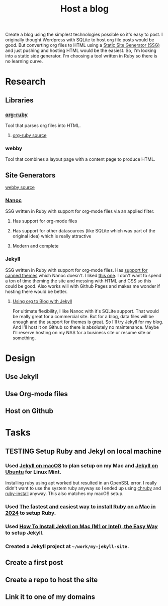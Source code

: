 :PROPERTIES:
:ID:       3DBFF988-A40C-400E-BC7E-EAE041B1DB84
:END:
#+title: Host a blog
#+TODO: IDEA TODO PLANNING DESIGNING INPROGRESS WAITING TESTING CHECKLIST APPROVED | DONE CANCELED

Create a blog using the simplest technologies possible so it's easy to post. I originally thought Wordpress with SQLite to host org file posts would be good. But converting org files to HTML using a
[[id:0FDAEE34-EEB5-4C5B-9E96-21A0D5A08E33][Static Site Generator (SSG)]] and just pushing and hosting HTML would be the easiest. So, I'm looking into a static side generator. I'm choosing a tool written in Ruby so there is no learning curve.

* Research
** Libraries
*** [[https://orgmode.org/worg/org-tutorials/org-ruby.html][org-ruby]]
Tool that parses org files into HTML.
**** [[https://github.com/bdewey/org-ruby][org-ruby source]]
*** webby
Tool that combines a layout page with a content page to produce HTML.
** Site Generators
**** [[https://github.com/TwP/webby][webby source]]
*** [[https://nanoc.app/][Nanoc]]
SSG written in Ruby with support for org-mode files via an applied filter.
**** Has support for org-mode files
**** Has support for other datasources (like SQLite which was part of the original idea) which is really attractive
**** Modern and complete
*** Jekyll
SSG written in Ruby with support for org-mode files. Has [[http://jekyllrb.com/resources/][support for canned themes]] which Nanoc doesn't. I liked [[https://pquod.github.io/simply-cyan-demo/about/][this one]]. I don't want to spend a ton of time theming the site and messing with HTML and
CSS so this could be good. Also works will with Github Pages and makes me wonder if hosting there would be better.
**** [[https://orgmode.org/worg/org-tutorials/org-jekyll.html][Using org to Blog with Jekyll]]

For ultimate flexibility, I like Nanoc with it's SQLite support. That would be really great for a commercial site. But for a blog, data files will be enough and the support for themes is great. So
I'll try Jekyll for my blog. And I'll host it on Github so there is absolutely no maintenance. Maybe I'll reserve hosting on my NAS for a business site or resume site or something.

* Design
** Use Jekyll
** Use Org-mode files
** Host on Github

* Tasks
** TESTING Setup Ruby and Jekyl on local machine
*** Used [[https://jekyllrb.com/docs/installation/macos/][Jekyll on macOS]] to plan setup on my Mac and [[https://jekyllrb.com/docs/installation/ubuntu/][Jekyll on Ubuntu]] for Linux Mint.
Installing ruby using apt worked but resulted in an OpenSSL error. I really didn't want to use the system ruby anyway so I ended up using [[https://github.com/Postmodern/chruby][chruby]] and
[[https://github.com/postmodern/ruby-install][ruby-install]] anyway. This also matches my macOS setup.
*** Used [[https://www.moncefbelyamani.com/how-to-install-xcode-homebrew-git-rvm-ruby-on-mac/#if-youre-on-ventura-or-higher][The fastest and easiest way to install Ruby on a Mac in 2024]] to setup Ruby.
*** Used [[https://www.moncefbelyamani.com/how-to-install-jekyll-on-a-mac-the-easy-way/#install-jekyll][How To Install Jekyll on Mac (M1 or Intel), the Easy Way]] to setup Jekyll.
*** Created a Jekyll project at ~~/work/my-jekyll-site~.
** Create a first post
** Create a repo to host the site
** Link it to one of my domains
